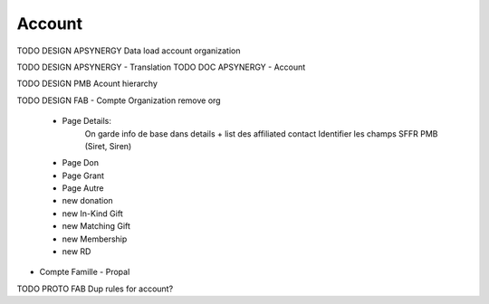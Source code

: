 
Account
=================

TODO DESIGN APSYNERGY Data load account organization

TODO DESIGN APSYNERGY - Translation
TODO DOC APSYNERGY - Account

TODO DESIGN PMB Acount hierarchy

TODO DESIGN FAB
- Compte Organization
remove org
  - Page Details:
      On garde info de base dans details + list des affiliated contact
      Identifier les champs SFFR PMB (Siret, Siren)
  - Page Don
  - Page Grant
  - Page Autre
  - new donation
  - new In-Kind Gift
  - new Matching Gift
  - new Membership
  - new RD
- Compte Famille
  - Propal

TODO PROTO FAB Dup rules for account?